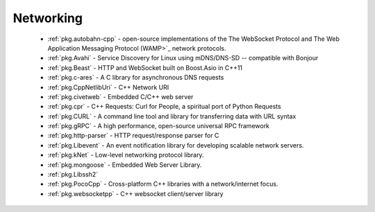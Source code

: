 .. spelling::

  c-ares
  gRPC
  mDNS
  DNS
  websocket
  Asio
  scalable

Networking
----------

 - :ref:`pkg.autobahn-cpp` -  open-source implementations of the The WebSocket Protocol and The Web Application Messaging Protocol (WAMP>`_ network protocols.
 - :ref:`pkg.Avahi` - Service Discovery for Linux using mDNS/DNS-SD -- compatible with Bonjour
 - :ref:`pkg.Beast` - HTTP and WebSocket built on Boost.Asio in C++11
 - :ref:`pkg.c-ares` - A C library for asynchronous DNS requests
 - :ref:`pkg.CppNetlibUri` - C++ Network URI
 - :ref:`pkg.civetweb` - Embedded C/C++ web server
 - :ref:`pkg.cpr` - C++ Requests: Curl for People, a spiritual port of Python Requests
 - :ref:`pkg.CURL` - A command line tool and library for transferring data with URL syntax
 - :ref:`pkg.gRPC` - A high performance, open-source universal RPC framework
 - :ref:`pkg.http-parser` - HTTP request/response parser for C
 - :ref:`pkg.Libevent` - An event notification library for developing scalable network servers.
 - :ref:`pkg.kNet` - Low-level networking protocol library.
 - :ref:`pkg.mongoose` - Embedded Web Server Library.
 - :ref:`pkg.Libssh2`
 - :ref:`pkg.PocoCpp` - Cross-platform C++ libraries with a network/internet focus.
 - :ref:`pkg.websocketpp` - C++ websocket client/server library
